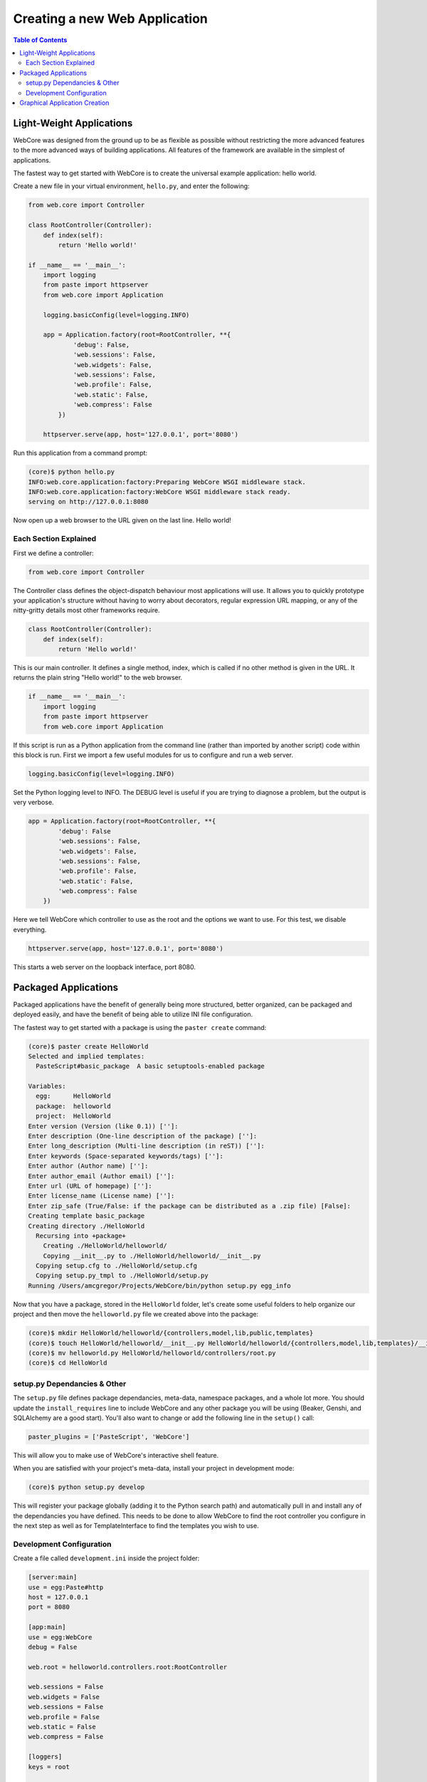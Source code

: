 ******************************
Creating a new Web Application
******************************

.. contents:: Table of Contents
   :depth: 2
   :local:


Light-Weight Applications
=========================

WebCore was designed from the ground up to be as flexible as possible without restricting the more advanced features to the more advanced ways of building applications.  All features of the framework are available in the simplest of applications.

The fastest way to get started with WebCore is to create the universal example application: hello world.

Create a new file in your virtual environment, ``hello.py``, and enter the following:

.. code-block:: python

   from web.core import Controller
   
   class RootController(Controller):
       def index(self):
           return 'Hello world!'
   
   if __name__ == '__main__':
       import logging
       from paste import httpserver
       from web.core import Application

       logging.basicConfig(level=logging.INFO)

       app = Application.factory(root=RootController, **{
               'debug': False,
               'web.sessions': False,
               'web.widgets': False,
               'web.sessions': False,
               'web.profile': False,
               'web.static': False,
               'web.compress': False
           })

       httpserver.serve(app, host='127.0.0.1', port='8080')

Run this application from a command prompt:

.. code-block:: bash

   (core)$ python hello.py
   INFO:web.core.application:factory:Preparing WebCore WSGI middleware stack.
   INFO:web.core.application:factory:WebCore WSGI middleware stack ready.
   serving on http://127.0.0.1:8080

Now open up a web browser to the URL given on the last line.  Hello world!


Each Section Explained
----------------------

First we define a controller:

.. code-block:: python

   from web.core import Controller

The Controller class defines the object-dispatch behaviour most applications will use.  It allows you to quickly prototype your application's structure without having to worry about decorators, regular expression URL mapping, or any of the nitty-gritty details most other frameworks require.

.. code-block:: python

   class RootController(Controller):
       def index(self):
           return 'Hello world!'

This is our main controller.  It defines a single method, index, which is called if no other method is given in the URL.  It returns the plain string "Hello world!" to the web browser.

.. code-block:: python

   if __name__ == '__main__':
       import logging
       from paste import httpserver
       from web.core import Application

If this script is run as a Python application from the command line (rather than imported by another script) code within this block is run.  First we import a few useful modules for us to configure and run a web server.

.. code-block:: python

   logging.basicConfig(level=logging.INFO)

Set the Python logging level to INFO.  The DEBUG level is useful if you are trying to diagnose a problem, but the output is very verbose.

.. code-block:: python

   app = Application.factory(root=RootController, **{
           'debug': False
           'web.sessions': False,
           'web.widgets': False,
           'web.sessions': False,
           'web.profile': False,
           'web.static': False,
           'web.compress': False
       })

Here we tell WebCore which controller to use as the root and the options we want to use.  For this test, we disable everything.

.. code-block:: python

   httpserver.serve(app, host='127.0.0.1', port='8080')

This starts a web server on the loopback interface, port 8080.


Packaged Applications
=====================

Packaged applications have the benefit of generally being more structured, better organized, can be packaged and deployed easily, and have the benefit of being able to utilize INI file configuration.

The fastest way to get started with a package is using the ``paster create`` command:

.. code-block:: bash

   (core)$ paster create HelloWorld
   Selected and implied templates:
     PasteScript#basic_package  A basic setuptools-enabled package

   Variables:
     egg:      HelloWorld
     package:  helloworld
     project:  HelloWorld
   Enter version (Version (like 0.1)) ['']: 
   Enter description (One-line description of the package) ['']: 
   Enter long_description (Multi-line description (in reST)) ['']: 
   Enter keywords (Space-separated keywords/tags) ['']: 
   Enter author (Author name) ['']: 
   Enter author_email (Author email) ['']: 
   Enter url (URL of homepage) ['']: 
   Enter license_name (License name) ['']: 
   Enter zip_safe (True/False: if the package can be distributed as a .zip file) [False]: 
   Creating template basic_package
   Creating directory ./HelloWorld
     Recursing into +package+
       Creating ./HelloWorld/helloworld/
       Copying __init__.py to ./HelloWorld/helloworld/__init__.py
     Copying setup.cfg to ./HelloWorld/setup.cfg
     Copying setup.py_tmpl to ./HelloWorld/setup.py
   Running /Users/amcgregor/Projects/WebCore/bin/python setup.py egg_info

Now that you have a package, stored in the ``HelloWorld`` folder, let's create some useful folders to help organize our project and then move the ``helloworld.py`` file we created above into the package:

.. code-block:: bash

   (core)$ mkdir HelloWorld/helloworld/{controllers,model,lib,public,templates}
   (core)$ touch HelloWorld/helloworld/__init__.py HelloWorld/helloworld/{controllers,model,lib,templates}/__init__.py
   (core)$ mv helloworld.py HelloWorld/helloworld/controllers/root.py
   (core)$ cd HelloWorld


setup.py Dependancies & Other
-----------------------------

The ``setup.py`` file defines package dependancies, meta-data, namespace packages, and a whole lot more.  You should update the ``install_requires`` line to include WebCore and any other package you will be using (Beaker, Genshi, and SQLAlchemy are a good start).  You'll also want to change or add the following line in the ``setup()`` call:

.. code-block:: python

   paster_plugins = ['PasteScript', 'WebCore']

This will allow you to make use of WebCore's interactive shell feature.

When you are satisfied with your project's meta-data, install your project in development mode:

.. code-block:: bash

   (core)$ python setup.py develop

This will register your package globally (adding it to the Python search path) and automatically pull in and install any of the dependancies you have defined.  This needs to be done to allow WebCore to find the root controller you configure in the next step as well as for TemplateInterface to find the templates you wish to use.


Development Configuration
-------------------------

Create a file called ``development.ini`` inside the project folder:

.. code-block:: ini

   [server:main]
   use = egg:Paste#http
   host = 127.0.0.1
   port = 8080

   [app:main]
   use = egg:WebCore
   debug = False

   web.root = helloworld.controllers.root:RootController

   web.sessions = False
   web.widgets = False
   web.sessions = False
   web.profile = False
   web.static = False
   web.compress = False
   
   [loggers]
   keys = root

   [handlers]
   keys = console

   [formatters]
   keys = generic

   [logger_root]
   level = INFO
   handlers = console
   
   [handler_console]
   class = StreamHandler
   args = (sys.stderr,)
   level = NOTSET
   formatter = generic

   [formatter_generic]
   format = %(asctime)s %(levelname)-5.5s [%(name)s] %(message)s

The ``[server:main]`` section replicates the functionality of the ``httpserver`` line and the ``[app:main]`` section replicates the options passed to ``Application.factory``.  Everything from the ``[loggers]`` section down configures the logging level, destination, and format for Python ``logging`` module messages.

To run your web application you can now issue the following command:

.. code-block:: bash

   (core)$ paster serve --reload development.ini

Passing the ``--reload`` argument tells the Paster web server to monitor the files in the project for modification and automatically restart the server to make the changes live.  You can now access the application from a web browser.

To continue development and add database models and templates to your application, see the respective sections of this documentation.


Graphical Application Creation
==============================

TBD.
